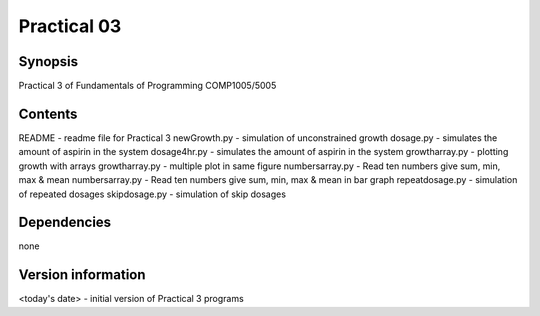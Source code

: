 Practical 03
++++++++++++

Synopsis
========

Practical 3 of Fundamentals of Programming COMP1005/5005

Contents
========

README - readme file for Practical 3
newGrowth.py - simulation of unconstrained growth
dosage.py - simulates the amount of aspirin in the system
dosage4hr.py - simulates the amount of aspirin in the system
growtharray.py - plotting growth with arrays
growtharray.py - multiple plot in same figure
numbersarray.py - Read ten numbers give sum, min, max & mean
numbersarray.py - Read ten numbers give sum, min, max & mean in bar graph
repeatdosage.py - simulation of repeated dosages
skipdosage.py - simulation of skip dosages

Dependencies
============

none

Version information
===================

<today's date> - initial version of Practical 3 programs
